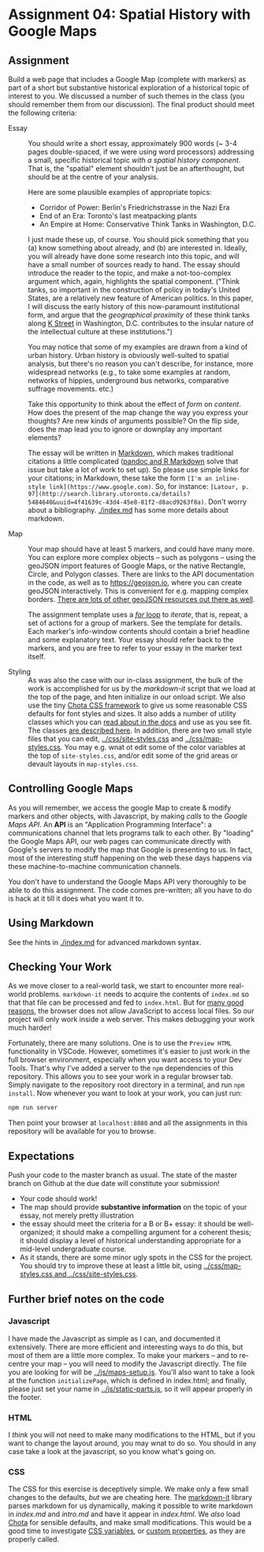 * Assignment 04: Spatial History with Google Maps
  :PROPERTIES:
  :CUSTOM_ID: spatial-history-with-google-maps
  :END:

** Assignment
Build a web page that includes a Google Map (complete with markers) as part of a short but substantive historical exploration of a historical topic of interest to you.  We discussed a number of such themes in the class (you should remember them from our discussion). The final product should meet the following criteria:

- Essay :: You should write a short essay, approximately 900 words (~ 3-4 pages double-spaced, if we were using word processors) addressing a small, specific historical topic /with a spatial history component/. That is, the "spatial" element shouldn't just be an afterthought, but should be at the centre of your analysis.

     Here are some plausible examples of appropriate topics:
  - Corridor of Power: Berlin's Friedrichstrasse in the Nazi Era
  - End of an Era: Toronto's last meatpacking plants
  - An Empire at Home: Conservative Think Tanks in Washington, D.C.

  I just made these up, of course. You should pick something that you (a) know something about already, and (b) are interested in. Ideally, you will already have done some research into this topic, and will have a small number of sources ready to hand. The essay should introduce the reader to the topic, and make a not-too-complex argument which, again, highlights the spatial component.  ("Think tanks, so important in the construction of policy in today's United States, are a relatively new feature of American politics. In this paper, I will discuss the early history of this now-paramount institutional form, and argue that the /geographical proximity/ of these think tanks along [[https://goo.gl/maps/Z74f1xY9ah72][K Street]] in Washington, D.C. contributes to the insular nature of the intellectual culture at these institutions.")

  You may notice that some of my examples are drawn from a kind of urban history. Urban history is obviously well-suited to spatial analysis, but there's no reason you can't describe, for instance, more widespread networks (e.g., to take some examples at random, networks of hippies, underground bus networks, comparative suffrage movements. etc.)

  Take this opportunity to think about the effect of /form/ on /content/.  How does the present of the map change the way you express your thoughts? Are new kinds of arguments possible? On the flip side, does the map lead you to ignore or downplay any important elements?

  The essay will be written in [[http://markdowntutorial.com/lesson/1/][Markdown]], which makes traditional citations a little complicated ([[https://rmarkdown.rstudio.com/authoring_bibliographies_and_citations.html][pandoc and R Markdown]] solve that issue but take a lot of work to set up).  So please use simple links for your citations; in Markdown, these take the form ~[I'm an inline-style link](https://www.google.com)~. So, for instance: ~[Latour, p. 97](http://search.library.utoronto.ca/details?5484640&uuid=4f41639c-43d4-45e8-81f2-d8acd9263f8a)~.  Don't worry about a bibliography. [[./index.md]] has some more details about markdown. 

- Map :: Your map should have at least 5 markers, and could have many more.  You can explore more complex objects -- such as polygons -- using the geoJSON import features of Google Maps, or the native Rectangle, Circle, and Polygon classes.  There are links to the API documentation in the code, as well as to https://geojson.io, where you can create geoJSON interactively. This is convenient for e.g. mapping complex borders. [[https://github.com/tmcw/awesome-geojson][There are lots of other geoJSON resources out there as well]].

     The assignment template uses a [[http://www.w3schools.com/js/js_loop_for.asp][/for/ loop]] to /iterate/, that is, repeat, a set of actions for a group of markers.  See the template for details.  Each marker's info-window contents should contain a brief headline and some explanatory text.  Your essay should refer back to the markers, and you are free to refer to your essay in the marker text itself.

- Styling :: As was also the case with our in-class assignment, the bulk of the work is accomplished for us by the /markdown-it/ script that we load at the top of the page, and hten initialize in our onload script. We also use the tiny [[https://jenil.github.io/chota/][Chota CSS framework]] to give us some reasonable CSS defaults for font styles and sizes.  It also adds a number of utility classes which you can [[https://jenil.github.io/chota/#docs][read about in the docs]] and use as you see fit.  The classes [[https://jenil.github.io/chota/#utilities][are described here]]. In addition, there are two small style files that you can edit, [[../css/site-styles.css]] and [[../css/map-styles.css]]. You may e.g. wnat ot edit some of the color variables at the top of ~site-styles.css~, and/or edit some of the grid areas or devault layouts in ~map-styles.css~. 

** Controlling Google Maps
   :PROPERTIES:
   :CUSTOM_ID: controlling-google-maps
   :END:

As you will remember, we access the google Map to create & modify markers and other objects, with Javascript, by making /calls/ to the /Google Maps API/.  An *API* is an "Application Programming Interface": a communications channel that lets programs talk to each other. By "loading" the Google Maps API, our web pages can communicate directly with Google's servers to modify the map that Google is presenting to us. In fact, most of the interesting stuff happening on the web these days happens via these
machine-to-machine communication channels. 

You don't have to understand the Google Maps API very thoroughly to be able to do this assignment. The code comes pre-written; all you have to do is hack at it till it does what you want it to.

** Using Markdown
   :PROPERTIES:
   :CUSTOM_ID: using-markdown
   :END:

See the hints in [[./index.md]] for advanced markdown syntax. 

** Checking Your Work
As we move closer to a real-world task, we start to encounter more real-world problems. ~markdown-it~ needs to acquire the contents of ~index.md~ so that that file can be processed and fed to ~index.html~. But for [[https://en.wikipedia.org/wiki/JavaScript#Security][many good reasons]], the browser does not allow JavaScript to access local files. So our project will only work inside a web server.  This makes debugging your work much harder!

Fortunately, there are many solutions. One is to use the ~Preview HTML~ functionality in VSCode. However, sometimes it's easier to just work in the full browser environment, especially when you want access to your Dev Tools. That's why I've added a server to the  ~npm~ dependencies of this repository.  This allows you to see your work in a regular browser tab. Simply navigate to the repository root directory in a terminal, and run ~npm install~. Now whenever you want to look at your work, you can just run:

#+begin_src sh
npm run server
#+end_src

Then point your browser at ~localhost:8080~ and all the assignments in this repository will be available for you to browse.  
** Expectations
Push your code to the master branch as usual. The state of the master branch on Github at the due date will constitute your submission!

- Your code should work!
- The map should provide *substantive information* on the topic of your essay, not merely pretty illustration
- the essay should meet the criteria for a B or B+ essay: it should be well-organized; it should make a compelling argument for a coherent thesis; it should display a level of historical understanding appropriate for a mid-level undergraduate course.
- As it stands, there are some minor ugly spots in the CSS for the project. You should try to improve these at least a little bit, using [[../css/map-styles.css and ../css/site-styles.css]]. 

** Further brief notes on the code
   :PROPERTIES:
   :CUSTOM_ID: the-code
   :END:

*** Javascript
    :PROPERTIES:
    :CUSTOM_ID: javascript
    :END:

I have made the Javascript as simple as I can, and documented it extensively. There are more efficient and interesting ways to do this, but most of them are a little more complex. To make your markers -- and to re-centre your map -- you will need to modify the Javascript directly. The file you are looking for will be [[../js/maps-setup.js]]. You'll also want to take a look at the function ~initializePage~, which is defined in index.html; and finally, please just set your name in [[../js/static-parts.js]], so it will appear properly in the footer. 

*** HTML
    :PROPERTIES:
    :CUSTOM_ID: html
    :END:
I /think/ you will not need to make many modifications to the HTML, but if you want to change the layout around, you may wnat to do so. You should in any case take a look at the javascript, so you know what's going on.

*** CSS
    :PROPERTIES:
    :CUSTOM_ID: css
    :END:

The CSS for this exercise is deceptively simple. We make only a few small changes to the defaults, /but/ we are cheating here. The [[https://markdown-it.github.io/][markdown-it]] library parses markdown for us dynamically, making it possible to write markdown in [[index.md]] and [[intro.md]] and have it appear in [[index.html]]. We  /also/ load [[https://jenil.github.io/chota/#docs][Chota]] for sensible defaults, and make small modifications.  This would be a good time to investigate [[https://codeburst.io/css-variables-explained-with-5-examples-84adaffaa5bd][CSS variables]], or [[https://developer.mozilla.org/en-US/docs/Web/CSS/Using_CSS_variables][custom properties]], as they are properly called.
